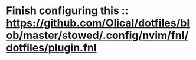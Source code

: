 * Finish configuring this :: https://github.com/Olical/dotfiles/blob/master/stowed/.config/nvim/fnl/dotfiles/plugin.fnl
